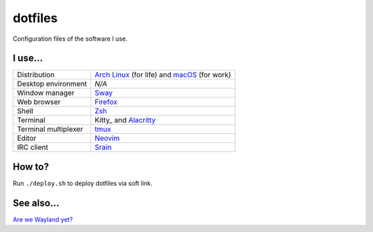 ========
dotfiles
========

Configuration files of the software I use.

I use...
========

======================= ========================================================
Distribution            `Arch Linux`_ (for life) and macOS_ (for work)
Desktop environment     *N/A*
Window manager          Sway_
Web browser             Firefox_
Shell                   Zsh_
Terminal                Kitty_ and Alacritty_
Terminal multiplexer    tmux_
Editor                  Neovim_
IRC client              Srain_
======================= ========================================================

.. _Arch Linux: https://archlinux.org/
.. _macOS: https://www.apple.com/macos/monterey/
.. _Sway: https://swaywm.org/
.. _Firefox: https://www.mozilla.org/firefox/
.. _Zsh: http://zsh.org/
.. _Tilix: https://sw.kovidgoyal.net/kitty/
.. _tmux: https://github.com/tmux/tmux
.. _Neovim: https://neovim.io/
.. _Srain: https://srain.silverrainz.me/
.. _Alacritty: https://alacritty.org/

How to?
=======

Run ``./deploy.sh`` to deploy dotfiles via soft link.

See also...
===========

`Are we Wayland yet? <https://arewewaylandyet.com/>`_
